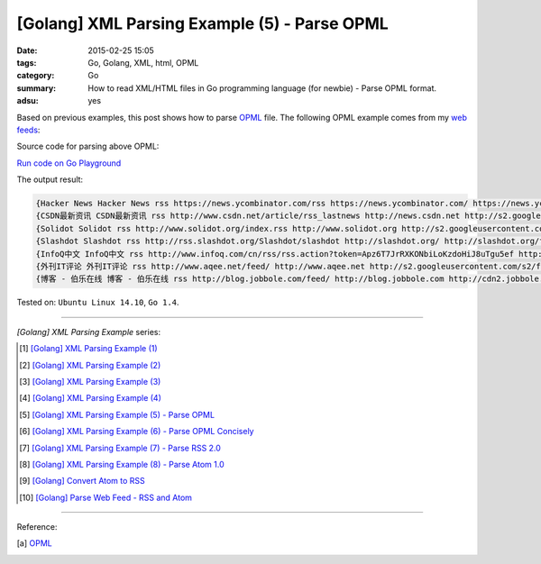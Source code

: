 [Golang] XML Parsing Example (5) - Parse OPML
#############################################

:date: 2015-02-25 15:05
:tags: Go, Golang, XML, html, OPML
:category: Go
:summary: How to read XML/HTML files in Go programming language (for newbie)
          - Parse OPML format.
:adsu: yes


Based on previous examples, this post shows how to parse OPML_ file. The
following OPML example comes from my `web feeds`_:

.. show_github_file:: siongui userpages content/code/go-xml/example-5.xml

Source code for parsing above OPML:

`Run code on Go Playground <https://play.golang.org/p/2qcWvwpnnD>`_

.. show_github_file:: siongui userpages content/code/go-xml/parse-5.go


The output result:

.. code-block:: txt

  {Hacker News Hacker News rss https://news.ycombinator.com/rss https://news.ycombinator.com/ https://news.ycombinator.com/favicon.ico}
  {CSDN最新资讯 CSDN最新资讯 rss http://www.csdn.net/article/rss_lastnews http://news.csdn.net http://s2.googleusercontent.com/s2/favicons?domain=csdn.net}
  {Solidot Solidot rss http://www.solidot.org/index.rss http://www.solidot.org http://s2.googleusercontent.com/s2/favicons?domain=solidot.org}
  {Slashdot Slashdot rss http://rss.slashdot.org/Slashdot/slashdot http://slashdot.org/ http://slashdot.org/favicon.ico}
  {InfoQ中文 InfoQ中文 rss http://www.infoq.com/cn/rss/rss.action?token=Apz6T7JrRXKONbiLoKzdoHiJ8uTgu5ef http://www.infoq.com/cn/ http://infoqstatic.com/favicon.ico}
  {外刊IT评论 外刊IT评论 rss http://www.aqee.net/feed/ http://www.aqee.net http://s2.googleusercontent.com/s2/favicons?domain=aqee.net}
  {博客 - 伯乐在线 博客 - 伯乐在线 rss http://blog.jobbole.com/feed/ http://blog.jobbole.com http://cdn2.jobbole.com/2013/10/favicon.png}


Tested on: ``Ubuntu Linux 14.10``, ``Go 1.4``.

----

*[Golang] XML Parsing Example* series:

.. [1] `[Golang] XML Parsing Example (1) <{filename}../17/go-parse-xml-example-1%en.rst>`_

.. [2] `[Golang] XML Parsing Example (2) <{filename}../19/go-parse-xml-example-2%en.rst>`_

.. [3] `[Golang] XML Parsing Example (3) <{filename}../21/go-parse-xml-example-3%en.rst>`_

.. [4] `[Golang] XML Parsing Example (4) <{filename}../24/go-parse-xml-example-4%en.rst>`_

.. [5] `[Golang] XML Parsing Example (5) - Parse OPML <{filename}go-parse-opml%en.rst>`_

.. [6] `[Golang] XML Parsing Example (6) - Parse OPML Concisely <{filename}../26/go-parse-opml-concisely%en.rst>`_

.. [7] `[Golang] XML Parsing Example (7) - Parse RSS 2.0 <{filename}../27/go-parse-rss2%en.rst>`_

.. [8] `[Golang] XML Parsing Example (8) - Parse Atom 1.0 <{filename}../28/go-parse-atom%en.rst>`_

.. [9] `[Golang] Convert Atom to RSS <{filename}../../03/02/go-convert-atom-to-rss-feed%en.rst>`_

.. [10] `[Golang] Parse Web Feed - RSS and Atom <{filename}../../03/03/go-parse-web-feed-rss-atom%en.rst>`_

----

Reference:

.. [a] `OPML <http://en.wikipedia.org/wiki/OPML>`_

.. _OPML: http://en.wikipedia.org/wiki/OPML

.. _web feeds: http://en.wikipedia.org/wiki/Web_feed

